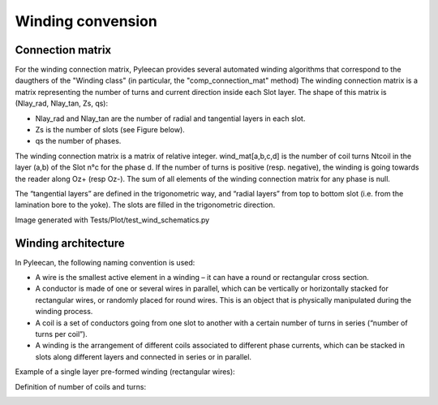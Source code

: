 ##################
Winding convension
##################

Connection matrix
-----------------
For the winding connection matrix, Pyleecan provides several automated winding algorithms that correspond to the daugthers of the "Winding class" (in particular, the "comp_connection_mat" method)
The winding connection matrix is a matrix representing the number of turns and current direction inside each Slot layer. The shape of this matrix is
(Nlay_rad, Nlay_tan, Zs, qs):

-	Nlay_rad and Nlay_tan are the number of radial and tangential layers in each slot.
-	Zs is the number of slots (see Figure below).
-	qs the number of phases. 

The winding connection matrix is a matrix of relative integer. wind_mat[a,b,c,d] is the number of coil turns Ntcoil in the layer (a,b) of the Slot n°c for the phase d. If the number of turns is positive (resp. negative), the winding is going towards the reader along Oz+ (resp Oz-). The sum of all elements of the winding connection matrix for any phase is null.

The “tangential layers” are defined in the trigonometric way, and “radial layers” from top to bottom slot (i.e. from the lamination bore to the yoke). The slots are filled in the trigonometric direction. 

.. image:: _static/winding_convention_1.PNG

Image generated with Tests/Plot/test_wind_schematics.py

Winding architecture
--------------------
In Pyleecan, the following naming convention is used:

-	A wire is the smallest active element in a winding – it can have a round or rectangular cross section.
-	A conductor is made of one or several wires in parallel, which can be vertically or horizontally stacked for rectangular wires, or randomly placed for round wires. This is an object that is physically manipulated during the winding process.
-	A coil is a set of conductors going from one slot to another with a certain number of turns in series (“number of turns per coil”).
-	A winding is the arrangement of different coils associated to different phase currents, which can be stacked in slots along different layers and connected in series or in parallel.

Example of a single layer pre-formed winding (rectangular wires):

.. image:: _static/winding_convention_2.PNG

Definition of number of coils and turns:

.. image:: _static/winding_convention_3.PNG
